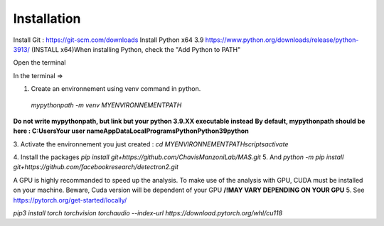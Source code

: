 Installation
=================

Install Git : https://git-scm.com/downloads \
Install Python x64 3.9 https://www.python.org/downloads/release/python-3913/ (INSTALL x64)\
When installing Python, check the "Add Python to PATH" 


Open the terminal \

In the terminal => 

1. Create an environnement using venv command in python. 
 `mypythonpath -m venv MYENVIRONNEMENTPATH`
**Do not write mypythonpath, but link but your python 3.9.XX executable instead**
**By default, mypythonpath should be here : C:\Users\Your user name\AppData\Local\Programs\Python\Python39\python**

3. Activate the environnement you just created :
`cd MYENVIRONNEMENTPATH`\
`scripts\activate`
 
4. Install the packages 
`pip install git+https://github.com/ChavisManzoniLab/MAS.git`
5. And
`python -m pip install git+https://github.com/facebookresearch/detectron2.git` 

A GPU is highly recommanded to speed up the analysis. To make use of the analysis with GPU, CUDA must be installed on your machine. \
Beware, Cuda version will be dependent of your GPU
**/!\ MAY VARY DEPENDING ON YOUR GPU** \
5. See https://pytorch.org/get-started/locally/ 

`pip3 install torch torchvision torchaudio --index-url https://download.pytorch.org/whl/cu118` 
